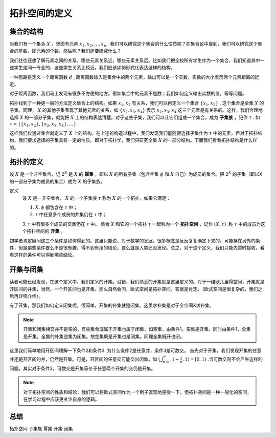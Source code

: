 .. _01_define:

拓扑空间的定义
================

集合的结构
--------------------

当我们有一个集合 :math:`X` ，里面有元素 :math:`x_1, x_2, \dots, x_n` . 我们可以研究这个集合的什么性质呢？在集合论中提到，我们可以研究这个集合的基数，即元素的个数。然后呢？我们还要研究什么？

我们往往还想了解元素之间的关系，哪些元素关系近，哪些元素关系远。比如我们把全校所有学生作为一个集合，我们知道其中一些学生是同一专业的，这些学生关系比较近。我们应该如何形式化表达这样的结构。

一种思路是定义一个距离函数 :math:`d` , 距离函数输入是集合中的两个元素，输出可以是一个实数，实数的大小表示两个元素距离的远近。

对于距离函数，我们马上发现有很多不方便的地方。假如集合中的元素不是数；我们如何定义输出实数的值，等等问题。

拓扑找到了一种更一般的方法定义集合上的结构。如果 :math:`x_1, x_2` 有关系，我们可以再定义一个集合 :math:`\{x_1, x_2\}` . 这个集合是全集 :math:`X` 的子集。同理， :math:`X` 的其他子集表现了其他元素的关系，如 :math:`\{x_2, x_3, x_4\}` 表示  :math:`x_2, x_3, x_4` 这三个元素是有关系的。这样，我们合理地选择 :math:`X` 的一部分子集，就能把 :math:`X` 上的结构表达清楚。对于这些子集，我们可以让它们组成一个集合，成为 **子集族** ，记作  :math:`\tau` . 如 :math:`\tau = \{\{x_1, x_2\}, \{x_2, x_3, x_4\}, \dots\}` 

这样我们仅通过集合就定义了 :math:`X` 上的结构。在上述的构造过程中，我们发现我们能随便选择子集作为 :math:`\tau` 中的元素。但对于拓扑结构，我们要求选择的子集具有一定的性质。即对于拓扑学，我们只研究全集 :math:`X` 的一部分结构。下面我们看看拓扑结构是什么样的。


拓扑的定义
--------------------

设 :math:`X` 是一个非空集合，记 :math:`2^X` 是 :math:`X` 的 **幂集** ，即以 :math:`X` 的所有子集（包含空集  :math:`\phi` 和 :math:`X` 自己）为成员的集合。把 :math:`2^X` 的子集（即以X的一部分子集为成员的集合）成为 :math:`X` 的子集族。

定义
	设 :math:`X` 是一非空集合， :math:`X` 的一个子集族 :math:`\tau` 称为 :math:`X` 的一个拓扑，如果它满足：

	1.  :math:`X, \phi` 都包含在  :math:`\tau` 中；
	2.  :math:`\tau` 中任意多个成员的并集仍在 :math:`\tau` 中；
	3.  :math:`\tau` 中有限多个成员的交集仍在 :math:`\tau` 中。
	集合 :math:`X` 和它的一个拓扑 :math:`\tau` 一起称为一个 **拓扑空间** ，记作 :math:`(X, \tau)` .称 :math:`\tau` 中的成员为这个拓扑空间的 **开集** 。

初学者肯定疑问这三个条件是如何得到的。这里只能说，对于数学的发展，很多概念是反反复复确定下来的。可能存在另外的条件，但是那些条件要么不是很有趣，得不到有用的结论，要么就是人类还没发现。总之，对于这个定义，我们只能先暂时接收，看看这样的条件可以得到哪些结论。

开集与闭集
--------------------

读者可能已经发现，在这个定义中，我们定义的开集。没错，我们熟悉的开集就是这里定义的。对于一维欧几里得空间，开集就是开区间的并集，当然，一个开区间也是开集。那么自然会问，欧式空间是拓扑空间，答案是肯定。（欧式空间是很复杂的，我们之后再详细介绍）。

有了开集，那我们如何定义闭集呢。很简单，开集的补集就是闭集。这里求补集是对于全空间X求补集。

.. note:: 
    开集和闭集相交并不是空的，有些集合既属于开集也属于闭集，如空集，由条件1，空集是开集。同时由条件1，全集是开集，全集的补集空集为闭集。故空集既是开集也是闭集。同理全集既开也闭。

这里我们简单地用开区间理解一下条件2和条件3. 为什么条件2是任意并，条件3是可数交。
首先对于开集，我们发现开集的任意并还是开区间的并，仍然是开集。可是，开区间的任意交可能交出闭集。如 :math:`\bigcup_{n=1}^\infty (-\frac{1}{n}, 1) = [0, 1)` .当可数交则不会产生这样的问题。其实对于条件3，可数交是开集等价于任意两个开集的交仍是开集。

.. note:: 
    对于拓扑空间的性质和结论，我们可以将欧式空间作为一个例子直观地感受一下。但拓扑空间是一种一般化的空间，在学习过程中应该更关注自身的逻辑。


总结  
--------------------
拓扑空间 子集族 幂集 开集 闭集


